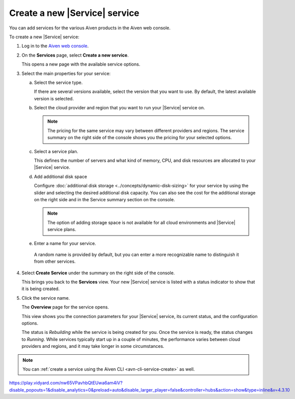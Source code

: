Create a new |Service| service
==============================

You can add services for the various Aiven products in the Aiven web console.

.. raw:: html

    <iframe width="735" height="600" src="https://share.vidyard.com/watch/QkWsoDc1gTBJQZBzsRVsZv?" frameborder="0" allowfullscreen></iframe>

.. raw:: html

    <iframe width="735" height="600" src="https://video.aiven.io/watch/2cQUuV7pxtSWabGMmwkGYJ?" frameborder="0" allowfullscreen></iframe>

.. raw:: html

    <iframe width="800" height="460" src="https://play.vidyard.com/QkWsoDc1gTBJQZBzsRVsZv?disable_popouts=1&disable_analytics=0&preload=auto&disable_larger_player=false&controller=hubs&action=show&type=inline&v=4.3.10" frameborder="0" allowfullscreen></iframe>

.. raw:: html

    <iframe width="712" height="400" src="https://youtube.com/embed/j1qNGLKdTJg" frameborder="0" allowfullscreen></iframe>

To create a new |Service| service:

1. Log in to the `Aiven web console <https://console.aiven.io/>`_.

2. On the **Services** page, select **Create a new service**.

   This opens a new page with the available service options.

3. Select the main properties for your service:

   a. Select the service type.

      If there are several versions available, select the version that you want to use. By default, the latest available version is selected.

   b. Select the cloud provider and region that you want to run your |Service| service on.

      .. note:: 
	      The pricing for the same service may vary between different providers and regions. The service summary on the right side of the console shows you the pricing for your selected options.

   c. Select a service plan.

      This defines the number of servers and what kind of memory, CPU, and disk resources are allocated to your |Service| service.

   d. Add additional disk space
      
      Configure :doc:`additional disk storage <../concepts/dynamic-disk-sizing>` for your service by using the slider and selecting the desired additional disk capacity. You can also see the cost for the additional storage on the right side and in the Service summary section on the console.  

      .. note::
         The option of adding storage space is not available for all cloud environments and |Service| service plans.

   e.  Enter a name for your service.

      A random name is provided by default, but you can enter a more recognizable name to distinguish it from other services.


4. Select **Create Service** under the summary on the right side of the console.

   This brings you back to the **Services** view. Your new |Service| service is listed with a status indicator to show that it is being created.

5. Click the service name.

   The **Overview** page for the service opens.

   This view shows you the connection parameters for your |Service| service, its current status, and the configuration options.

   The status is *Rebuilding* while the service is being created for you. Once the service is ready, the status changes to *Running*. While services typically start up in a couple of minutes, the performance varies between cloud providers and regions, and it may take longer in some circumstances.

.. note::
    You can :ref:`create a service using the Aiven CLI <avn-cli-service-create>` as well.


https://play.vidyard.com/nw65VPavhbQtEUwa6am4iV?disable_popouts=1&disable_analytics=0&preload=auto&disable_larger_player=false&controller=hubs&action=show&type=inline&v=4.3.10